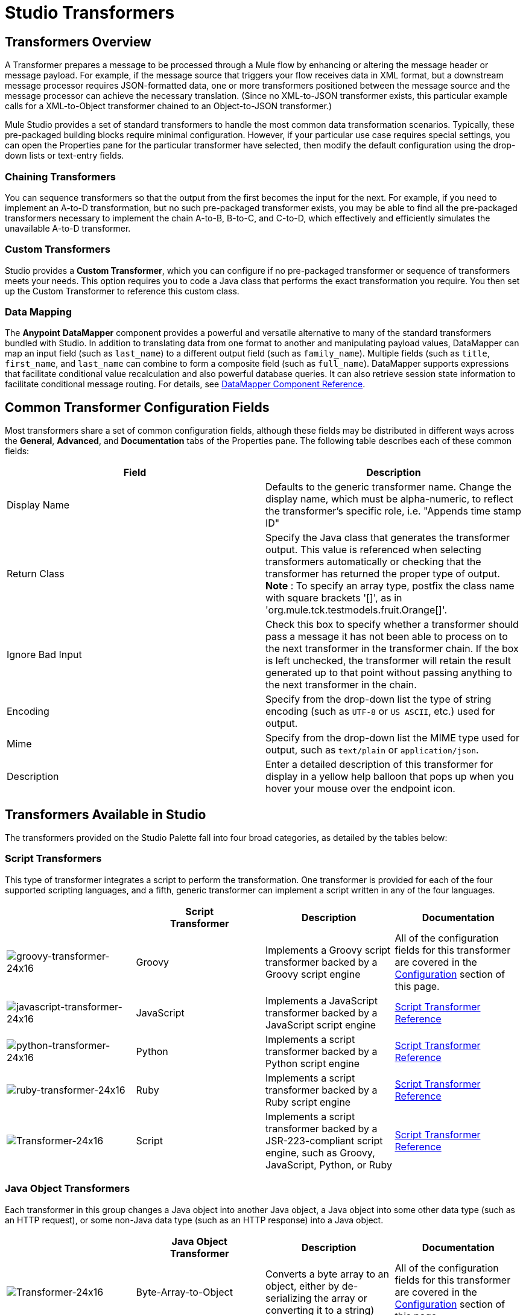 = Studio Transformers

== Transformers Overview

A Transformer prepares a message to be processed through a Mule flow by enhancing or altering the message header or message payload. For example, if the message source that triggers your flow receives data in XML format, but a downstream message processor requires JSON-formatted data, one or more transformers positioned between the message source and the message processor can achieve the necessary translation. (Since no XML-to-JSON transformer exists, this particular example calls for a XML-to-Object transformer chained to an Object-to-JSON transformer.)

Mule Studio provides a set of standard transformers to handle the most common data transformation scenarios. Typically, these pre-packaged building blocks require minimal configuration. However, if your particular use case requires special settings, you can open the Properties pane for the particular transformer have selected, then modify the default configuration using the drop-down lists or text-entry fields.

=== Chaining Transformers

You can sequence transformers so that the output from the first becomes the input for the next. For example, if you need to implement an A-to-D transformation, but no such pre-packaged transformer exists, you may be able to find all the pre-packaged transformers necessary to implement the chain A-to-B, B-to-C, and C-to-D, which effectively and efficiently simulates the unavailable A-to-D transformer.

=== Custom Transformers

Studio provides a *Custom Transformer*, which you can configure if no pre-packaged transformer or sequence of transformers meets your needs. This option requires you to code a Java class that performs the exact transformation you require. You then set up the Custom Transformer to reference this custom class.

=== Data Mapping

The *Anypoint* *DataMapper* component provides a powerful and versatile alternative to many of the standard transformers bundled with Studio. In addition to translating data from one format to another and manipulating payload values, DataMapper can map an input field (such as `last_name`) to a different output field (such as `family_name`). Multiple fields (such as `title`, `first_name`, and `last_name` can combine to form a composite field (such as `full_name`). DataMapper supports expressions that facilitate conditional value recalculation and also powerful database queries. It can also retrieve session state information to facilitate conditional message routing. For details, see link:/docs/display/33X/DataMapper+Transformer+Reference[DataMapper Component Reference].

== Common Transformer Configuration Fields

Most transformers share a set of common configuration fields, although these fields may be distributed in different ways across the *General*, *Advanced*, and *Documentation* tabs of the Properties pane. The following table describes each of these common fields:

[width="100%",cols="50%,50%",options="header",]
|===
|Field |Description
|Display Name |Defaults to the generic transformer name. Change the display name, which must be alpha-numeric, to reflect the transformer's specific role, i.e. "Appends time stamp ID"
|Return Class |Specify the Java class that generates the transformer output. This value is referenced when selecting transformers automatically or checking that the transformer has returned the proper type of output. +
 *Note* : To specify an array type, postfix the class name with square brackets '[]', as in 'org.mule.tck.testmodels.fruit.Orange[]'.
|Ignore Bad Input |Check this box to specify whether a transformer should pass a message it has not been able to process on to the next transformer in the transformer chain. If the box is left unchecked, the transformer will retain the result generated up to that point without passing anything to the next transformer in the chain.
|Encoding |Specify from the drop-down list the type of string encoding (such as `UTF-8` or `US ASCII`, etc.) used for output.
|Mime |Specify from the drop-down list the MIME type used for output, such as `text/plain` or `application/json`.
|Description |Enter a detailed description of this transformer for display in a yellow help balloon that pops up when you hover your mouse over the endpoint icon.
|===

== Transformers Available in Studio

The transformers provided on the Studio Palette fall into four broad categories, as detailed by the tables below:

=== Script Transformers

This type of transformer integrates a script to perform the transformation. One transformer is provided for each of the four supported scripting languages, and a fifth, generic transformer can implement a script written in any of the four languages.

[width="100%",cols="25%,25%,25%,25%",options="header",]
|===
|  |Script +
 Transformer |Description |Documentation
|image:groovy-transformer-24x16.png[groovy-transformer-24x16] |Groovy |Implements a Groovy script transformer backed by a Groovy script engine |All of the configuration fields for this transformer are covered in the link:#StudioTransformers-CommonTransformerConfigurationFields[Configuration] section of this page.


|image:javascript-transformer-24x16.png[javascript-transformer-24x16] |JavaScript |Implements a JavaScript transformer backed by a JavaScript script engine |link:/docs/display/33X/Script+Transformer+Reference[Script Transformer Reference]

|image:python-transformer-24x16.png[python-transformer-24x16] |Python |Implements a script transformer backed by a Python script engine |link:/docs/display/33X/Script+Transformer+Reference[Script Transformer Reference]

|image:ruby-transformer-24x16.png[ruby-transformer-24x16] |Ruby |Implements a script transformer backed by a Ruby script engine |link:/docs/display/33X/Script+Transformer+Reference[Script Transformer Reference]

|image:Transformer-24x16.png[Transformer-24x16] |Script |Implements a script transformer backed by a JSR-223-compliant script engine, such as Groovy, JavaScript, Python, or Ruby |link:/docs/display/33X/Script+Transformer+Reference[Script Transformer Reference]

|===

=== Java Object Transformers

Each transformer in this group changes a Java object into another Java object, a Java object into some other data type (such as an HTTP request), or some non-Java data type (such as an HTTP response) into a Java object.

[width="100%",cols="25%,25%,25%,25%",options="header",]
|===
|  |Java Object +
 Transformer |Description |Documentation
|image:Transformer-24x16.png[Transformer-24x16] |Byte-Array-to-Object |Converts a byte array to an object, either by de-serializing the array or converting it to a string) |All of the configuration fields for this transformer are covered in the link:#StudioTransformers-CommonTransformerConfigurationFields[Configuration] section of this page.


|image:Transformer-24x16.png[Transformer-24x16] |Byte-Array-to-Serializable |Deserializes a byte array, thus converting it into an object |All of the configuration fields for this transformer are covered in the link:#StudioTransformers-CommonTransformerConfigurationFields[Configuration] section of this page.


|image:Transformer-24x16.png[Transformer-24x16] |Byte-Array-to-String |Converts a byte array to a string |All of the configuration fields for this transformer are covered in the link:#StudioTransformers-CommonTransformerConfigurationFields[Configuration] section of this page.


|image:Transformer-24x16.png[Transformer-24x16] |File-to-Byte-Array |Reads the contents of a java.io.File into a Byte array |All of the configuration fields for this transformer are covered in the link:#StudioTransformers-CommonTransformerConfigurationFields[Configuration] section of this page.

|image:Transformer-24x16.png[Transformer-24x16] |File-to-String |Reads the contents of a java.io.File into a java.lang.String object |All of the configuration fields for this transformer are covered in the link:#StudioTransformers-CommonTransformerConfigurationFields[Configuration] section of this page.


|image:Transformer-24x16.png[Transformer-24x16] |HTTP-Response-to-Object |Converts an HTTP response (i.e., a string, stream, or byte array payload) into a Mule message |All of the configuration fields for this transformer are covered in the link:#StudioTransformers-CommonTransformerConfigurationFields[Configuration] section of this page.

|image:java-transformer-24x16.png[java-transformer-24x16] |Java |Transforms the data from one format to another | link:#StudioTransformers-JavaTransformerReference[Java Transformer Reference]

|image:Transformer-24x16.png[Transformer-24x16] |JmsMessage-to-Object *Enterprise Edition* |Converts a JMS message into an object by extracting the message payload |All of the configuration fields for this transformer are covered in the link:#StudioTransformers-CommonTransformerConfigurationFields[Configuration] section of this page.

|image:Transformer-24x16.png[Transformer-24x16] |Json-to-Object |Converts a Json-encoded object graph into a Java Object |All of the configuration fields for this transformer are covered in the link:#StudioTransformers-CommonTransformerConfigurationFields[Configuration] section of this page.


|image:Transformer-24x16.png[Transformer-24x16] |Object-to-Byte-Array |Serializes all objects except for strings, which are converted using the `getBytes()` method |All of the configuration fields for this transformer are covered in the link:#StudioTransformers-CommonTransformerConfigurationFields[Configuration] section of this page.


|image:Transformer-24x16.png[Transformer-24x16] |Object-to-HTTP-Request |Creates a valid HTTP request from the current message and includes any HTTP headers set on the current message |All of the configuration fields for this transformer are covered in the link:#StudioTransformers-CommonTransformerConfigurationFields[Configuration] section of this page.

|image:Transformer-24x16.png[Transformer-24x16] |Object-to-JmsMessage *Enterprise Edition* |Converts a Java Object into one of five types of JMS messages, depending on the object |All of the configuration fields for this transformer are covered in the link:#StudioTransformers-CommonTransformerConfigurationFields[Configuration] section of this page.

|image:Transformer-24x16.png[Transformer-24x16] |Object-to-Json |Converts a Java Object to a JSON-encoded object consumable by other languages |All of the configuration fields for this transformer are covered in the link:#StudioTransformers-CommonTransformerConfigurationFields[Configuration] section of this page.


|image:Transformer-24x16.png[Transformer-24x16] |Object-to-String |Converts program code types into readable text strings Used for debugging. |All of the configuration fields for this transformer are covered in the link:#StudioTransformers-CommonTransformerConfigurationFields[Configuration] section of this page.


|image:Transformer-24x16.png[Transformer-24x16] |Object-to-XML |Converts a Java Object into XML code using XStream | link:#StudioTransformers-XMLTransformerReference[Object-to-XML Transformer Reference]

|image:Transformer-24x16.png[Transformer-24x16] |Serializable-to-Byte-Array |Converts a Java object to a byte array by serializing the object |All of the configuration fields for this transformer are covered in the link:#StudioTransformers-CommonTransformerConfigurationFields[Configuration] section of this page.

|image:Transformer-24x16.png[Transformer-24x16] |String-to-Byte-Array |Converts a string into a byte array |All of the configuration fields for this transformer are covered in the link:#StudioTransformers-CommonTransformerConfigurationFields[Configuration] section of this page.

|image:Transformer-24x16.png[Transformer-24x16] |XML-to-Object |Uses XStream to convert XML into Java Bean graphs |link:/docs/display/33X/XML+to+Object+Transformer+Reference[XML-to-Object Transformer Reference]
|===

=== Content Transformers

This group of transformers modifies messages by adding to, deleting from, or converting a message payload (or a message header).

[width="100%",cols="25%,25%,25%,25%",options="header",]
|===
|  |Content +
 Transformer |Description |Documentation
|image:Transformer-24x16.png[Transformer-24x16] |Append string |Appends a string to a message payload |link:/docs/display/33X/Append+String+Transformer+Reference[Append String Transformer Reference]


|image:Transformer-24x16.png[Transformer-24x16] |Body-to-Parameter-map |Converts the body of an HTTP request into a Map object |All of the configuration fields for this transformer are covered in the link:#StudioTransformers-CommonTransformerConfigurationFields[Configuration] section of this page.


|image:Transformer-24x16.png[Transformer-24x16] |Expression |Evaluates one or more expressions within the message, then transforms the message according to the results of its evaluation | link:#StudioTransformers-ExpressionTransformerReference[Expression Transformer Reference]

|image:Transformer-24x16.png[Transformer-24x16] |HTTP-Response-to-String |Converts an HTTP response into a string and preserves the message header |All of the configuration fields for this transformer are covered in the link:#StudioTransformers-CommonTransformerConfigurationFields[Configuration] section of this page.


|image:Transformer-24x16.png[Transformer-24x16] |Message-to-HTTP-Response |Creates a valid HTTP response using the current message and its HTTP headers |All of the configuration fields for this transformer are covered in the link:#StudioTransformers-CommonTransformerConfigurationFields[Configuration] section of this page.

|image:Transformer-24x16.png[Transformer-24x16] |Transformer Ref |References a transformer that is defined as a global element |link:/docs/display/33X/Transformer+Reference[Transformer Reference]

|image:Transformer-24x16.png[Transformer-24x16] |XSLT |Transforms XML using XSLT |link:/docs/display/33X/XSLT+Transformer+Reference[XSLT Transformer Reference]

|===

=== SAP Transformers

These transformers change SAP objects (JCo functions or IDoc documents) into their XML representations, or an XML representation into the corresponding SAP object.

[width="100%",cols="25%,25%,25%,25%",options="header",]
|===
|  |SAP-Specific +
 Transformer |Description |Documentation
|image:Transformer-24x16.png[Transformer-24x16] |SAP-Object-to-XML *Enterprise Edition* |Transforms a SAP object representing a JCo function or IDoc document into its XML representation |link:/docs/display/33X/SAP+Endpoint+Reference[SAP Endpoint Reference]

|image:Transformer-24x16.png[Transformer-24x16] |XML-to-Function (BAPI) *Enterprise Edition* |Reads the XML representing a JCo function from java.io.InputStream, java.lang.String or byte[] to build the SAP object expected by the SAP transport |link:/docs/display/33X/SAP+Endpoint+Reference[SAP Endpoint Reference]

|image:Transformer-24x16.png[Transformer-24x16] |XML-to-IDoc *Enterprise Edition* |Reads the XML representing a JCo function from java.io.InputStream, java.lang.String or byte[] to build the SAP object expected by the SAP transport |link:/docs/display/33X/SAP+Endpoint+Reference[SAP Endpoint Reference]
|===

=== Message and Variable Transformers

The four transformers in this group make special information available for specified periods as each message makes its way through a Mule application. In each case, these transformers do not modify the message directly; rather, each activates information that Mule uses to augment or modify the message. Some of these activated resources adhere to messages; others apply to the flow(s) through which a message travels. In any case, they offer a powerful means to enhance and refine Mule message processing output.

[TIP]
Collectively, these four *Message and Variable Transformers* replace the single *Message Properties Transformer*, which has been deprecated.

Please note the common characteristics of the Message and Variable Transformers:

* unlike most other transformers, these four transformers cannot be embedded within endpoints
* no *Global Element* (i.e. configuration template) exists for any of these transformers, so you must configure each instance separately
* none of these transformers can be referenced by other Mule building blocks, so, in effect, you cannot use a single instance multiple times within the same flow

The following table describes the individual *Message and Variable* transformers:

[width="100%",cols="25%,25%,25%,25%",options="header",]
|===
|  |Transformer |What it Does |Documentation
|image:Transformer-24x16.png[Transformer-24x16] |Attachment |In contrast to the *Message Enricher Scope* or the *Append String Transformer*, the *Attachment Transformer* does not add to the string that typically composes the main data payload. Instead, this transformer specifies an attachment to append to each message being processed through the flow. If the name or the value of the attachment is defined through an expression, the exact identity (and content) of the attachment can be calculated at run-time, with the possibility that each message will receive a different payload. Typically, this attachment is treated as a separate, secondary part of the outbound payload. |link:/docs/display/33X/Attachment+Transformer+Reference[Attachment Transformer Reference]

|image:Transformer-24x16.png[Transformer-24x16] |Property |This transformer allows you to specify a property, which is typically applied to the message header. The "life span" of such a property extends from the moment it is created until the message is passed to an outbound endpoint. |link:/docs/display/33X/Property+Transformer+Reference[Property Transformer Reference]

|image:Transformer-24x16.png[Transformer-24x16] |Variable |This transformer facilitates dynamic, run-time determination of the specified variable's value based on the content of the current message or the current state of the Mule environment. Mule can then use this value to alter the payload content or the processing steps ultimately assigned to the current message. This type of variable remains active as long as the message remains within the flow in which the variable was invoked. As soon as the message gets passed to a different flow, the variable becomes inactive. |link:/docs/display/33X/Variable+Transformer+Reference[Variable Transformer Reference]

|image:Transformer-24x16.png[Transformer-24x16] |Session Variable |This transformer resembles the Variable transformer, except the Session Variable set by this transformer persists as long as the associated message remains within the Mule application, even though the message may be processed through multiple flows. |link:/docs/display/33X/Session+Variable+Transformer+Reference[Session Variable Transformer Reference]
|===

=== Custom Transformers

For detailed information on configuring standard and custom Transformers with an XML editor, see http://www.mulesoft.org/documentation/display/MULE3USER/Using+Transformers[Using Transformers].
